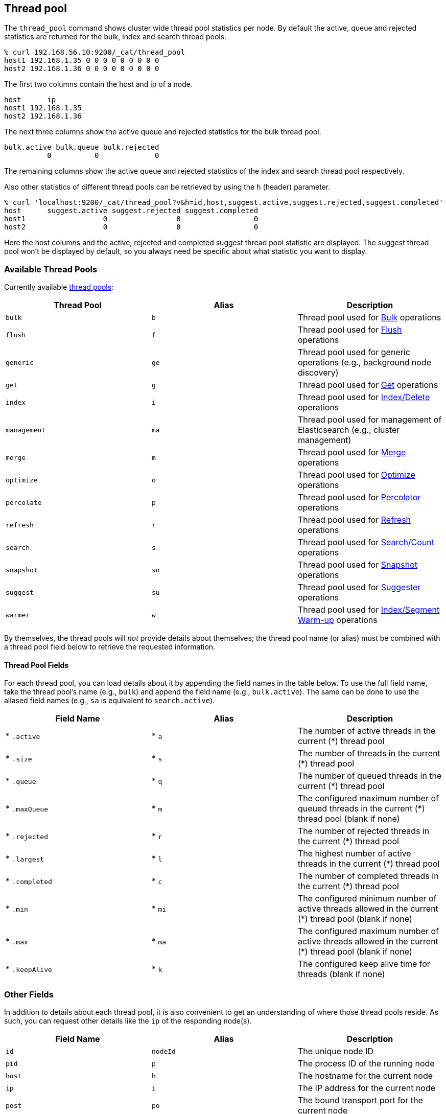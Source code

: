 [[cat-thread-pool]]
== Thread pool

The `thread_pool` command shows cluster wide thread pool statistics per node. By default the active, queue and rejected
statistics are returned for the bulk, index and search thread pools.

[source,shell]
--------------------------------------------------
% curl 192.168.56.10:9200/_cat/thread_pool
host1 192.168.1.35 0 0 0 0 0 0 0 0 0
host2 192.168.1.36 0 0 0 0 0 0 0 0 0
--------------------------------------------------

The first two columns contain the host and ip of a node.

[source,shell]
--------------------------------------------------
host      ip
host1 192.168.1.35
host2 192.168.1.36
--------------------------------------------------

The next three columns show the active queue and rejected statistics for the bulk thread pool.

[source,shell]
--------------------------------------------------
bulk.active bulk.queue bulk.rejected
          0          0             0
--------------------------------------------------

The remaining columns show the active queue and rejected statistics of the index and search thread pool respectively.

Also other statistics of different thread pools can be retrieved by using the `h` (header) parameter.

[source,shell]
--------------------------------------------------
% curl 'localhost:9200/_cat/thread_pool?v&h=id,host,suggest.active,suggest.rejected,suggest.completed'
host      suggest.active suggest.rejected suggest.completed
host1                  0                0                 0
host2                  0                0                 0
--------------------------------------------------

Here the host columns and the active, rejected and completed suggest thread pool statistic are displayed. The suggest
thread pool won't be displayed by default, so you always need be specific about what statistic you want to display.

[float]
=== Available Thread Pools

Currently available http://www.elasticsearch.org/guide/en/elasticsearch/reference/current/modules-threadpool.html[thread pools]:

[cols="<,<,<",options="header"]
|=======================================================================
|Thread Pool |Alias |Description
|`bulk` |`b` |Thread pool used for http://www.elasticsearch.org/guide/en/elasticsearch/reference/current/docs-bulk.html[Bulk] operations
|`flush` |`f` |Thread pool used for http://www.elasticsearch.org/guide/en/elasticsearch/reference/current/indices-flush.html[Flush] operations
|`generic` |`ge` |Thread pool used for generic operations (e.g., background node discovery)
|`get` |`g` |Thread pool used for http://www.elasticsearch.org/guide/en/elasticsearch/reference/current/docs-get.html[Get] operations
|`index` |`i` |Thread pool used for http://www.elasticsearch.org/guide/en/elasticsearch/reference/current/docs-index_.html[Index/Delete] operations
|`management` |`ma` |Thread pool used for management of Elasticsearch (e.g., cluster management)
|`merge` |`m` |Thread pool used for http://www.elasticsearch.org/guide/en/elasticsearch/reference/current/index-modules-merge.html[Merge] operations
|`optimize` |`o` |Thread pool used for http://www.elasticsearch.org/guide/en/elasticsearch/reference/current/indices-optimize.html[Optimize] operations
|`percolate` |`p` |Thread pool used for http://www.elasticsearch.org/guide/en/elasticsearch/reference/current/search-percolate.html[Percolator] operations
|`refresh` |`r` |Thread pool used for http://www.elasticsearch.org/guide/en/elasticsearch/reference/current/indices-refresh.html[Refresh] operations
|`search` |`s` |Thread pool used for http://www.elasticsearch.org/guide/en/elasticsearch/reference/current/search.html[Search/Count] operations
|`snapshot` |`sn` |Thread pool used for http://www.elasticsearch.org/guide/en/elasticsearch/reference/current/modules-snapshots.html[Snapshot] operations
|`suggest` |`su` |Thread pool used for http://www.elasticsearch.org/guide/en/elasticsearch/reference/current/search-suggesters.html[Suggester] operations
|`warmer` |`w` |Thread pool used for http://www.elasticsearch.org/guide/en/elasticsearch/reference/current/indices-warmers.html[Index/Segment Warm-up] operations
|=======================================================================

By themselves, the thread pools will _not_ provide details about themselves; the
thread pool name (or alias) must be combined with a thread pool field below to
retrieve the requested information.

[float]
==== Thread Pool Fields

For each thread pool, you can load details about it by appending the field names
in the table below. To use the full field name, take the thread pool's name
(e.g., `bulk`) and append the field name (e.g., `bulk.active`). The same can be
done to use the aliased field names (e.g., `sa` is equivalent to
`search.active`).

[cols="<,<,<",options="header"]
|=======================================================================
|Field Name |Alias |Description
|* `.active` |* `a` |The number of active threads in the current (*) thread pool
|* `.size` |* `s` |The number of threads in the current (*) thread pool
|* `.queue` |* `q` |The number of queued threads in the current (*) thread pool
|* `.maxQueue` |* `m` |The configured maximum number of queued threads in the current (*) thread pool (blank if none)
|* `.rejected` |* `r` |The number of rejected threads in the current (*) thread pool
|* `.largest` |* `l` |The highest number of active threads in the current (*) thread pool
|* `.completed` |* `c` |The number of completed threads in the current (*) thread pool
|* `.min` |* `mi` |The configured minimum number of active threads allowed in the current (*) thread pool (blank if none)
|* `.max` |* `ma` |The configured maximum number of active threads allowed in the current (*) thread pool (blank if none)
|* `.keepAlive` |* `k` |The configured keep alive time for threads (blank if none)
|=======================================================================

[float]
=== Other Fields

In addition to details about each thread pool, it is also convenient to get an
understanding of where those thread pools reside.  As such, you can request
other details like the `ip` of the responding node(s).

[cols="<,<,<",options="header"]
|=======================================================================
|Field Name |Alias |Description
|`id` |`nodeId` |The unique node ID
|`pid` |`p` |The process ID of the running node
|`host` |`h` |The hostname for the current node
|`ip` |`i` |The IP address for the current node
|`post` |`po` |The bound transport port for the current node
|=======================================================================